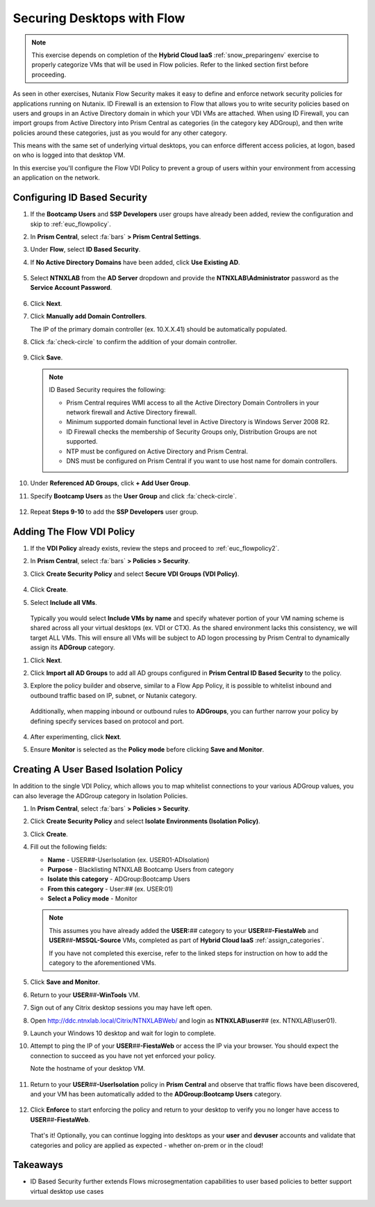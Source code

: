 .. _euc_secure:

---------------------------
Securing Desktops with Flow
---------------------------

.. note::

   This exercise depends on completion of the **Hybrid Cloud IaaS** :ref:`snow_preparingenv` exercise to properly categorize VMs that will be used in Flow policies. Refer to the linked section first before proceeding.

As seen in other exercises, Nutanix Flow Security makes it easy to define and enforce network security policies for applications running on Nutanix. ID Firewall is an extension to Flow that allows you to write security policies based on users and groups in an Active Directory domain in which your VDI VMs are attached. When using ID Firewall, you can import groups from Active Directory into Prism Central as categories (in the category key ADGroup), and then write policies around these categories, just as you would for any other category.

This means with the same set of underlying virtual desktops, you can enforce different access policies, at logon, based on who is logged into that desktop VM.

In this exercise you'll configure the Flow VDI Policy to prevent a group of users within your environment from accessing an application on the network.

Configuring ID Based Security
+++++++++++++++++++++++++++++

.. raw:: html

   <strong><font color="red">Configuring the settings in this section only needs to be done once per shared environment.</font></strong><br><br>

#. If the **Bootcamp Users** and **SSP Developers** user groups have already been added, review the configuration and skip to :ref:`euc_flowpolicy`.

#. In **Prism Central**, select :fa:`bars` **> Prism Central Settings**.

#. Under **Flow**, select **ID Based Security**.

#. If **No Active Directory Domains** have been added, click **Use Existing AD**.

   .. figure:: images/1.png

#. Select **NTNXLAB** from the **AD Server** dropdown and provide the **NTNXLAB\\Administrator** password as the **Service Account Password**.

   .. figure:: images/2.png

#. Click **Next**.

#. Click **Manually add Domain Controllers**.

   The IP of the primary domain controller (ex. 10.X.X.41) should be automatically populated.

#. Click :fa:`check-circle` to confirm the addition of your domain controller.

   .. figure:: images/3.png

#. Click **Save**.

   .. note::

      ID Based Security requires the following:

      - Prism Central requires WMI access to all the Active Directory Domain Controllers in your network firewall and Active Directory firewall.
      - Minimum supported domain functional level in Active Directory is Windows Server 2008 R2.
      - ID Firewall checks the membership of Security Groups only, Distribution Groups are not supported.
      - NTP must be configured on Active Directory and Prism Central.
      - DNS must be configured on Prism Central if you want to use host name for domain controllers.

#. Under **Referenced AD Groups**, click **+ Add User Group**.

#. Specify **Bootcamp Users** as the **User Group** and click :fa:`check-circle`.

   .. figure:: images/4.png

#. Repeat **Steps 9-10** to add the **SSP Developers** user group.

   .. figure:: images/5.png

.. _euc_flowpolicy:

Adding The Flow VDI Policy
++++++++++++++++++++++++++

.. raw:: html

   <strong><font color="red">Configuring the settings in this section only needs to be done once per shared environment.</font></strong><br><br>

#. If the **VDI Policy** already exists, review the steps and proceed to :ref:`euc_flowpolicy2`.

#. In **Prism Central**, select :fa:`bars` **> Policies > Security**.

#. Click **Create Security Policy** and select **Secure VDI Groups (VDI Policy)**.

   .. figure:: images/6.png

#. Click **Create**.

#. Select **Include all VMs**.

   .. figure:: images/13.png

   Typically you would select **Include VMs by name** and specify whatever portion of your VM naming scheme is shared across all your virtual desktops (ex. VDI or CTX). As the shared environment lacks this consistency, we will target ALL VMs. This will ensure all VMs will be subject to AD logon processing by Prism Central to dynamically assign its **ADGroup** category.

.. #. Select **Add these VMs to a default policy**.

   .. figure:: images/7.png

#. Click **Next**.

#. Click **Import all AD Groups** to add all AD groups configured in **Prism Central ID Based Security** to the policy.

#. Explore the policy builder and observe, similar to a Flow App Policy, it is possible to whitelist inbound and outbound traffic based on IP, subnet, or Nutanix category.

   .. figure:: images/8.png

   Additionally, when mapping inbound or outbound rules to **ADGroups**, you can further narrow your policy by defining specify services based on protocol and port.

   .. figure:: images/10.png

#. After experimenting, click **Next**.

#. Ensure **Monitor** is selected as the **Policy mode** before clicking **Save and Monitor**.

   .. figure:: images/9.png

   .. raw:: html

      <br><br><strong><font color="red">DO NOT ENFORCE THIS POLICY AS IT COULD NEGATIVELY IMPACT OTHER USERS ON YOUR SHARED CLUSTER!</font></strong><br><br>

   .. figure:: https://media.giphy.com/media/yAcKHAu1iFdTvOysZK/giphy.gif

.. _euc_flowpolicy2:

Creating A User Based Isolation Policy
++++++++++++++++++++++++++++++++++++++

In addition to the single VDI Policy, which allows you to map whitelist connections to your various ADGroup values, you can also leverage the ADGroup category in Isolation Policies.

#. In **Prism Central**, select :fa:`bars` **> Policies > Security**.

#. Click **Create Security Policy** and select **Isolate Environments (Isolation Policy)**.

#. Click **Create**.

#. Fill out the following fields:

   - **Name** - USER\ *##*\ -UserIsolation (ex. USER01-ADIsolation)
   - **Purpose** - Blacklisting NTNXLAB Bootcamp Users from category
   - **Isolate this category** - ADGroup:Bootcamp Users
   - **From this category** - User:\ *##* (ex. USER:01)
   - **Select a Policy mode** - Monitor

   .. figure:: images/11.png

   .. note::

      This assumes you have already added the **USER:**\ *##* category to your **USER**\ *##*\ **-FiestaWeb** and **USER**\ *##*\ **-MSSQL-Source** VMs, completed as part of **Hybrid Cloud IaaS** :ref:`assign_categories`.

      If you have not completed this exercise, refer to the linked steps for instruction on how to add the category to the aforementioned VMs.

#. Click **Save and Monitor**.

#. Return to your **USER**\ *##*\ **-WinTools** VM.

#. Sign out of any Citrix desktop sessions you may have left open.

#. Open http://ddc.ntnxlab.local/Citrix/NTNXLABWeb/ and login as **NTNXLAB\\user**\ *##* (ex. NTNXLAB\\user01).

#. Launch your Windows 10 desktop and wait for login to complete.

#. Attempt to ping the IP of your **USER**\ *##*\ **-FiestaWeb** or access the IP via your browser. You should expect the connection to succeed as you have not yet enforced your policy.

   Note the hostname of your desktop VM.

   .. figure:: images/12.png

#. Return to your **USER**\ *##*\ **-UserIsolation** policy in **Prism Central** and observe that traffic flows have been discovered, and your VM has been automatically added to the **ADGroup:Bootcamp Users** category.

   .. figure:: images/14.png

#. Click **Enforce** to start enforcing the policy and return to your desktop to verify you no longer have access to **USER**\ *##*\ **-FiestaWeb**.

   .. figure:: images/15.png

   That's it! Optionally, you can continue logging into desktops as your **user** and **devuser** accounts and validate that categories and policy are applied as expected - whether on-prem or in the cloud!

Takeaways
+++++++++

- ID Based Security further extends Flows microsegmentation capabilities to user based policies to better support virtual desktop use cases
